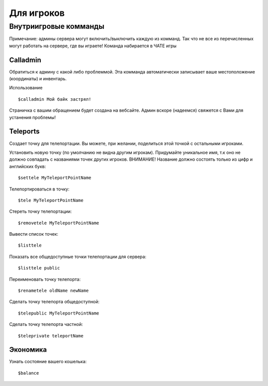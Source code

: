 Для игроков
************


Внутриигровые комманды
================

Примечание: админы сервера могут включить/выключить каждую из комманд. Так что не все из перечисленных могут работать на сервере, где вы играете! Команда набирается в ЧАТЕ игры

Calladmin
^^^^^^^^^^

Обратиться к админу с какой либо проблеммой. Эта комманда автоматически записывает ваше местоположение (координаты) и инвентарь. 


Использование ::

    $calladmin Мой байк застрял!

Страничка с вашим обращением будет создана на вебсайте. Админ вскоре (надеемся) свяжется с Вами для устанения проблемы!

Teleports
^^^^^^^^^^

Создает точку для телепортации. Вы можете, при желании, поделиться этой точкой с остальными игроками. 

Установить новую точку (по умолчанию не видна другим игрокам). Придумайте уникальное имя, т.к оно не должно совпадать с названиями точек других игроков. ВНИМАНИЕ! Название должно состоять только из цифр и английских букв::

    $settele MyTeleportPointName

Телепортироваться в точку::

    $tele MyTeleportPointName

Стереть точку телепортации::

    $removetele MyTeleportPointName

Вывести список точек::

    $listtele
    
Показать все общедоступные точки телепортации для сервера::

    $listtele public

Переименовать точку телепорта::

    $renametele oldName newName

Сделать точку телепорта общедоступной::

    $telepublic MyTeleportPointName

Сделать точку телепорта частной::

    $teleprivate teleportName
    
Экономика
^^^^^^^^^^
Узнать состояние вашего кошелька::

    $balance
